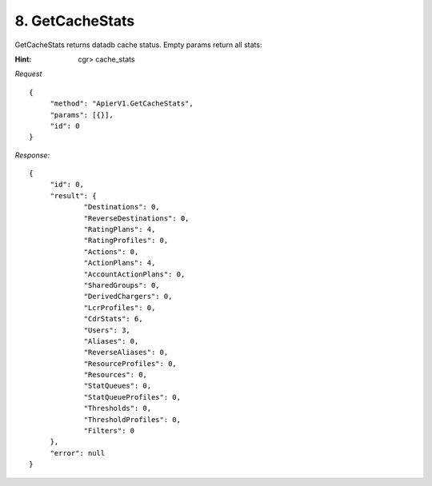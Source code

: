 8. GetCacheStats
================

GetCacheStats returns datadb cache status. Empty params return all stats:

:Hint:

    cgr> cache_stats

*Request*

::

   {
   	"method": "ApierV1.GetCacheStats",
   	"params": [{}],
   	"id": 0
   }

*Response:*

::

   {
   	"id": 0,
   	"result": {
   		"Destinations": 0,
   		"ReverseDestinations": 0,
   		"RatingPlans": 4,
   		"RatingProfiles": 0,
   		"Actions": 0,
   		"ActionPlans": 4,
   		"AccountActionPlans": 0,
   		"SharedGroups": 0,
   		"DerivedChargers": 0,
   		"LcrProfiles": 0,
   		"CdrStats": 6,
   		"Users": 3,
   		"Aliases": 0,
   		"ReverseAliases": 0,
   		"ResourceProfiles": 0,
   		"Resources": 0,
   		"StatQueues": 0,
   		"StatQueueProfiles": 0,
   		"Thresholds": 0,
   		"ThresholdProfiles": 0,
   		"Filters": 0
   	},
   	"error": null
   }
